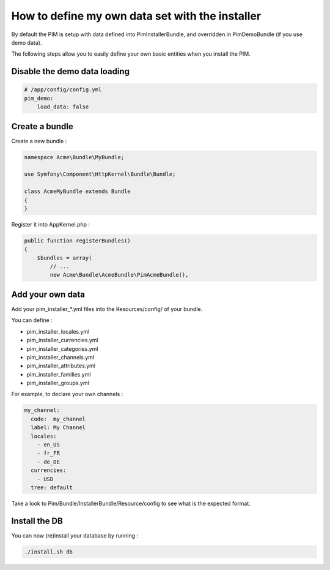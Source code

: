 How to define my own data set with the installer
================================================

By default the PIM is setup with data defined into PimInstallerBundle, and overridden in PimDemoBundle 
(if you use demo data).

The following steps allow you to easily define your own basic entities when you install the PIM.

Disable the demo data loading
-----------------------------

.. code-block:: yaml

    # /app/config/config.yml
    pim_demo:
        load_data: false

Create a bundle
---------------

Create a new bundle :

.. code-block:: php

    namespace Acme\Bundle\MyBundle;

    use Symfony\Component\HttpKernel\Bundle\Bundle;

    class AcmeMyBundle extends Bundle
    {
    }

Register it into AppKernel.php :

.. code-block:: php

    public function registerBundles()
    {
        $bundles = array(
            // ...
            new Acme\Bundle\AcmeBundle\PimAcmeBundle(),

Add your own data
-----------------

Add your pim_installer_*.yml files into the Resources/config/ of your bundle.

You can define :

* pim_installer_locales.yml
* pim_installer_currencies.yml
* pim_installer_categories.yml
* pim_installer_channels.yml
* pim_installer_attributes.yml
* pim_installer_families.yml
* pim_installer_groups.yml

For example, to declare your own channels :

.. code-block:: yaml

    my_channel:
      code:  my_channel
      label: My Channel
      locales:
        - en_US
        - fr_FR
        - de_DE
      currencies:
        - USD
      tree: default

Take a look to Pim/Bundle/InstallerBundle/Resource/config to see what is the expected format.

Install the DB
--------------

You can now (re)install your database by running :

.. code-block:: bash

    ./install.sh db

